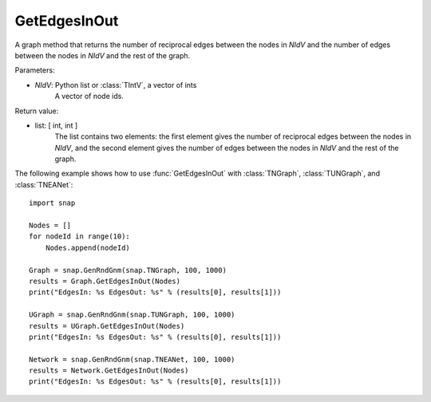 GetEdgesInOut
'''''''''''''

.. function:: GetEdgesInOut (NIdV)

A graph method that returns the number of reciprocal edges between the nodes in *NIdV* and the number of edges between the nodes in *NIdV* and the rest of the graph.

Parameters:

- *NIdV*: Python list or :class:`TIntV`, a vector of ints
    A vector of node ids.

Return value:

- list: [ int, int ]
    The list contains two elements: the first element gives the number of reciprocal edges between the nodes in *NIdV*, and the second element gives the number of edges between the nodes in *NIdV* and the rest of the graph.

The following example shows how to use :func:`GetEdgesInOut` with
:class:`TNGraph`, :class:`TUNGraph`, and :class:`TNEANet`::

    import snap

    Nodes = []
    for nodeId in range(10):
        Nodes.append(nodeId)

    Graph = snap.GenRndGnm(snap.TNGraph, 100, 1000)
    results = Graph.GetEdgesInOut(Nodes)
    print("EdgesIn: %s EdgesOut: %s" % (results[0], results[1]))

    UGraph = snap.GenRndGnm(snap.TUNGraph, 100, 1000)
    results = UGraph.GetEdgesInOut(Nodes)
    print("EdgesIn: %s EdgesOut: %s" % (results[0], results[1]))

    Network = snap.GenRndGnm(snap.TNEANet, 100, 1000)
    results = Network.GetEdgesInOut(Nodes)
    print("EdgesIn: %s EdgesOut: %s" % (results[0], results[1]))

